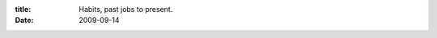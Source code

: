 :title: Habits, past jobs to present.
:date: 2009-09-14

.. raw:: html

    Something that has been a big part of each job I have had (excluding Ross and Taco Bell) was that I would always find something I could fix with software (well actually I could've fixed the Taco Bell stuff but they wouldn't let me) so I begin coding away on the problem.<br /><br />At first just taking a small portion of each day working on it, then progressively ramping up the amount of development time I take at work, along with spending more time on the project at home. I've always chocked this up to me wanting to be a professional programmer, along with my drive to fix problems I see, especially problems that inconvenience me.<br /><br />Each of these times people asked me why I would work on work related stuff at home when I wasn't getting paid for it and I would tell them it fun or it will make work easier, or in the case of working at Retail Imaging it was to get off the phones and into the IT department. <br /><br />It gave me experience, made work easier, though I was working at home so there was no net lessening of work, in fact there was probably an increase. Be that as it may, it was a fun increase in work, it let me relax and gave me a sense of accomplishment.<br /><br />Now I am programming for a living, I love it, I get to come in and work my way through problems and challenge myself. I have already begun fixing things and am getting that sense of accomplishment, along with the experience and with each thing work seems to get a bit easier.<br /><br />But I am still doing my old habit. We have these data files at work (YAML) that are unweildly and not very fun to edit, add to, or create. There is no validation that the type of information put in for a value will actually go into the database until it blows up when trying to shove it all in there.<br /><br />I decided I wanted to write a tool for this, now it isn't a bid deal for everyone else it seems, even the QA folks don't seem to care too much about this. For me though this is a big deal, so I spoke to my boss to see if he knew if there were any existing tools, and he gave me a detailed explanation about why not.<br /><br />So I have now started development on a tool to do this task, that I am working on at home, and now I have no excuses, it is just fun for me and if my friends and family insist on questioning it and warning me I am going to burn out, I am just going to ignore them.<br /><br />Programming is a passion for some of us, sure there is too much of a good thing, but that is why there are many programming languages, design models, domains, and environments to program in.